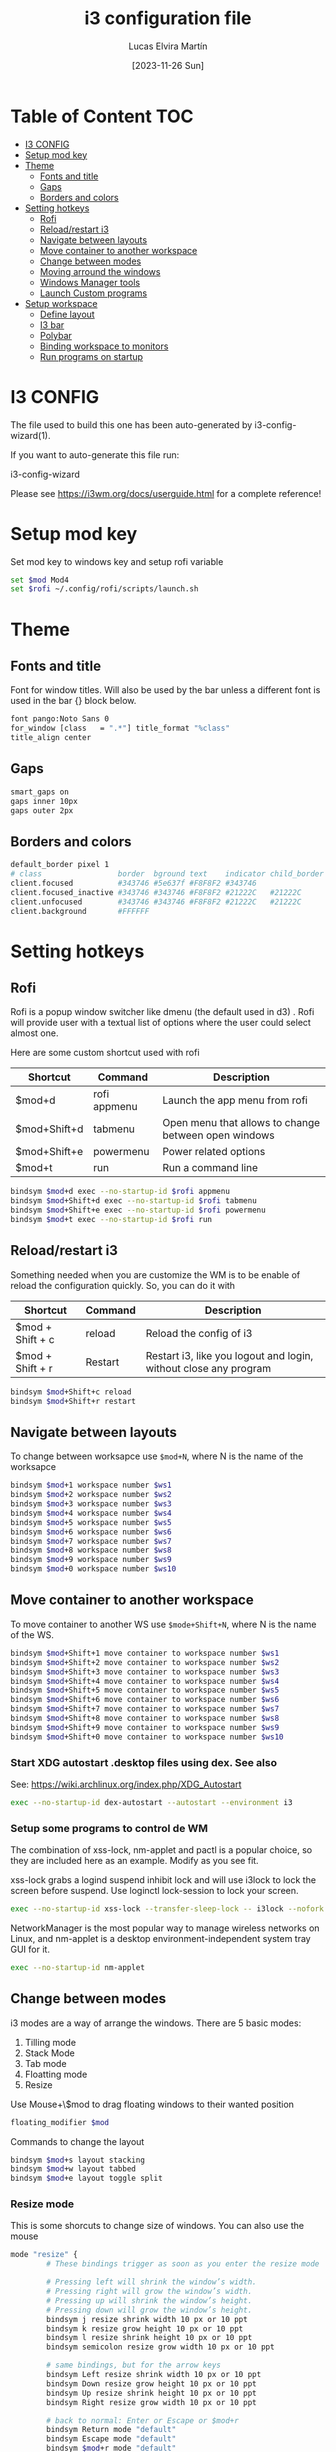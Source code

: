 #+TITLE: i3 configuration file
#+AUTHOR: Lucas Elvira Martín
#+DATE: [2023-11-26 Sun]
#+PROPERTY: header-args :tangle config
#+auto_tangle: t 
* Table of Content                                                      :TOC:
- [[#i3-config][I3 CONFIG]]
- [[#setup-mod-key][Setup mod key]]
- [[#theme][Theme]]
  - [[#fonts-and-title][Fonts and title]]
  - [[#gaps][Gaps]]
  - [[#borders-and-colors][Borders and colors]]
- [[#setting-hotkeys][Setting hotkeys]]
  - [[#rofi][Rofi]]
  - [[#reloadrestart-i3][Reload/restart i3]]
  - [[#navigate-between-layouts][Navigate between layouts]]
  - [[#move-container-to-another-workspace][Move container to another workspace]]
  - [[#change-between-modes][Change between modes]]
  - [[#moving-arround-the-windows][Moving arround the windows]]
  - [[#windows-manager-tools][Windows Manager tools]]
  - [[#launch-custom-programs][Launch Custom programs]]
- [[#setup-workspace][Setup workspace]]
  - [[#define-layout][Define layout]]
  - [[#i3-bar][I3 bar]]
  - [[#polybar][Polybar]]
  - [[#binding-workspace-to-monitors][Binding workspace to monitors]]
  - [[#run-programs-on-startup][Run programs on startup]]

* I3 CONFIG

The file used to build this one has been auto-generated by i3-config-wizard(1).

If you want to auto-generate this file run:

#+begin_example sh
i3-config-wizard
#+end_example

Please see <https://i3wm.org/docs/userguide.html> for a complete reference!

* Setup mod key

Set mod key to windows key and setup rofi variable

#+begin_src sh
set $mod Mod4
set $rofi ~/.config/rofi/scripts/launch.sh
#+end_src

* Theme
** Fonts and title

Font for window titles. Will also be used by the bar unless a different
font is used in the bar {} block below.

#+begin_src sh
font pango:Noto Sans 0
for_window [class   = ".*"] title_format "%class"
title_align center
#+end_src

** Gaps
#+begin_src sh
smart_gaps on
gaps inner 10px
gaps outer 2px
#+end_src

** Borders and colors

#+begin_src sh
default_border pixel 1
# class                 border  bground text    indicator child_border
client.focused          #343746 #5e637f #F8F8F2 #343746
client.focused_inactive #343746 #343746 #F8F8F2 #21222C   #21222C
client.unfocused        #343746 #343746 #F8F8F2 #21222C   #21222C
client.background       #FFFFFF
#+end_src

* Setting hotkeys

** Rofi

Rofi is a popup window switcher like dmenu (the default used in d3) . Rofi will
provide user with a textual list of options where the user could select almost
one.

Here are some custom shortcut used with rofi


| Shortcut     | Command      | Description                                          |
|--------------+--------------+------------------------------------------------------|
| $mod+d       | rofi appmenu | Launch the app menu from rofi                        |
| $mod+Shift+d | tabmenu      | Open menu that allows to change between open windows |
| $mod+Shift+e | powermenu    | Power related options                                |
| $mod+t       | run          | Run a command line                                   |

#+begin_src sh
bindsym $mod+d exec --no-startup-id $rofi appmenu
bindsym $mod+Shift+d exec --no-startup-id $rofi tabmenu
bindsym $mod+Shift+e exec --no-startup-id $rofi powermenu 
bindsym $mod+t exec --no-startup-id $rofi run 
#+end_src

** Reload/restart i3

Something needed when you are customize the WM is to be enable of reload the
configuration quickly. So, you can do it with 

| Shortcut         | Command | Description                                                      |
|------------------+---------+------------------------------------------------------------------|
| $mod + Shift + c | reload  | Reload the config of i3                                          |
| $mod + Shift + r | Restart | Restart i3, like you logout and login, without close any program |
|------------------+---------+------------------------------------------------------------------|

#+begin_src sh
bindsym $mod+Shift+c reload
bindsym $mod+Shift+r restart
#+end_src

** Navigate between layouts

To change between worksapce use ~$mod+N~, where N is the name of the worksapce
#+begin_src sh
bindsym $mod+1 workspace number $ws1
bindsym $mod+2 workspace number $ws2
bindsym $mod+3 workspace number $ws3
bindsym $mod+4 workspace number $ws4
bindsym $mod+5 workspace number $ws5
bindsym $mod+6 workspace number $ws6
bindsym $mod+7 workspace number $ws7
bindsym $mod+8 workspace number $ws8
bindsym $mod+9 workspace number $ws9
bindsym $mod+0 workspace number $ws10
#+end_src

** Move container to another workspace

To move container to another WS use ~$mode+Shift+N~, where N is the  name of the WS.
#+begin_src sh
bindsym $mod+Shift+1 move container to workspace number $ws1
bindsym $mod+Shift+2 move container to workspace number $ws2
bindsym $mod+Shift+3 move container to workspace number $ws3
bindsym $mod+Shift+4 move container to workspace number $ws4
bindsym $mod+Shift+5 move container to workspace number $ws5
bindsym $mod+Shift+6 move container to workspace number $ws6
bindsym $mod+Shift+7 move container to workspace number $ws7
bindsym $mod+Shift+8 move container to workspace number $ws8
bindsym $mod+Shift+9 move container to workspace number $ws9
bindsym $mod+Shift+0 move container to workspace number $ws10
#+end_src

*** Start XDG autostart .desktop files using dex. See also

See: <https://wiki.archlinux.org/index.php/XDG_Autostart>

#+begin_src sh
exec --no-startup-id dex-autostart --autostart --environment i3
#+end_src

*** Setup some programs to control de WM

The combination of xss-lock, nm-applet and pactl is a popular choice, so
they are included here as an example. Modify as you see fit.

xss-lock grabs a logind suspend inhibit lock and will use i3lock to lock
the screen before suspend. Use loginctl lock-session to lock your
screen.

#+begin_src sh
exec --no-startup-id xss-lock --transfer-sleep-lock -- i3lock --nofork
#+end_src
NetworkManager is the most popular way to manage wireless networks on
Linux, and nm-applet is a desktop environment-independent system tray
GUI for it.

#+begin_src sh
exec --no-startup-id nm-applet
#+end_src

** Change between modes

i3 modes are a way of arrange the windows. There are 5 basic modes:

1.  Tilling mode
2.  Stack Mode
3.  Tab mode
4.  Floatting mode
5.  Resize

Use Mouse+\$mod to drag floating windows to their wanted position

#+begin_src sh
floating_modifier $mod
#+end_src

Commands to change the layout

#+begin_src sh
bindsym $mod+s layout stacking
bindsym $mod+w layout tabbed
bindsym $mod+e layout toggle split
#+end_src

*** Resize mode

This is some shorcuts to change size of windows. You can also use the mouse

#+begin_src sh
mode "resize" {
        # These bindings trigger as soon as you enter the resize mode

        # Pressing left will shrink the window’s width.
        # Pressing right will grow the window’s width.
        # Pressing up will shrink the window’s height.
        # Pressing down will grow the window’s height.
        bindsym j resize shrink width 10 px or 10 ppt
        bindsym k resize grow height 10 px or 10 ppt
        bindsym l resize shrink height 10 px or 10 ppt
        bindsym semicolon resize grow width 10 px or 10 ppt

        # same bindings, but for the arrow keys
        bindsym Left resize shrink width 10 px or 10 ppt
        bindsym Down resize grow height 10 px or 10 ppt
        bindsym Up resize shrink height 10 px or 10 ppt
        bindsym Right resize grow width 10 px or 10 ppt

        # back to normal: Enter or Escape or $mod+r
        bindsym Return mode "default"
        bindsym Escape mode "default"
        bindsym $mod+r mode "default"
}
bindsym $mod+r mode "resize"
#+end_src

** Moving arround the windows

There are some key binding to navigate arrount the current layout

#+begin_src sh
# change focus
bindsym $mod+j focus left
bindsym $mod+k focus down
bindsym $mod+l focus up
bindsym $mod+semicolon focus right

# alternatively, you can use the cursor keys:
bindsym $mod+Left focus left
bindsym $mod+Down focus down
bindsym $mod+Up focus up
bindsym $mod+Right focus right

# move focused window
bindsym $mod+Shift+j move left
bindsym $mod+Shift+k move down
bindsym $mod+Shift+l move up
bindsym $mod+Shift+semicolon move right

# alternatively, you can use the cursor keys:
bindsym $mod+Shift+Left move left
bindsym $mod+Shift+Down move down
bindsym $mod+Shift+Up move up
bindsym $mod+Shift+Right move right

# split in horizontal orientation
bindsym $mod+h split h

# split in vertical orientation
bindsym $mod+v split v

# enter fullscreen mode for the focused container
bindsym $mod+f fullscreen toggle

# change container layout (stacked, tabbed, toggle split)

# toggle tiling / floating
bindsym $mod+Shift+space floating toggle

# change focus between tiling / floating windows
bindsym $mod+space focus mode_toggle

# focus the parent container
bindsym $mod+a focus parent

# focus the child container
# bindsym $mod+d focus child

# kill focused window
bindsym $mod+Shift+q kill
#+end_src



** Windows Manager tools

***  Use pactl to adjust volume in PulseAudio.

#+begin_src sh
set $refresh_i3status killall -SIGUSR1 i3status
bindsym XF86AudioRaiseVolume exec --no-startup-id pactl set-sink-volume @DEFAULT_SINK@ +5% && $refresh_i3status
bindsym XF86AudioLowerVolume exec --no-startup-id pactl set-sink-volume @DEFAULT_SINK@ -5% && $refresh_i3status
bindsym XF86AudioMute exec --no-startup-id pactl set-sink-mute @DEFAULT_SINK@ toggle && $refresh_i3status
bindsym XF86AudioMicMute exec --no-startup-id pactl set-source-mute @DEFAULT_SOURCE@ toggle && $refresh_i3status
bindsym XF86AudioPlay exec playerctl play-pause
bindsym XF86AudioStop exec playerctl stop
bindsym XF86AudioNext exec playerctl next
bindsym XF86AudioPrev exec playerctl previous
#+end_src

***  Allow to make screenshoots

#+begin_src sh
bindsym Print exec --no-startup-id maim "/home/$USER/Pictures/$(date +'%Y-%m-%d %H-%M-%S').png" && notify-send "Picture save in ~/Pictures/$(date +'%Y-%m-%d %H-%M-%S').png"
bindsym $mod+Print exec --no-startup-id maim --window $(xdotool getactivewindow) "/home/$USER/Pictures/$(date +'%Y-%m-%d %H-%M-%S').png" && notify-send "Picture save in ~/Pictures/$(date +'%Y-%m-%d %H-%M-%S').png"
bindsym Shift+Print exec --no-startup-id maim --select "/home/$USER/Pictures/$(date +'%Y-%m-%d %H-%M-%S').png" && notify-send "Picture save in ~/Pictures/$(date +'%Y-%m-%d %H-%M-%S').png"
## Clipboard Screenshots
bindsym Ctrl+Print exec --no-startup-id maim | xclip -selection clipboard -t image/png
bindsym Ctrl+$mod+Print exec --no-startup-id maim --window $(xdotool getactivewindow) | xclip -selection clipboard -t image/png
bindsym Ctrl+Shift+Print exec --no-startup-id maim --select | xclip -selection clipboard -t image/png
#+end_src

** Launch Custom programs
| action                     | shortcuts    |
|----------------------------+--------------|
| launch terminal            | $mod+return  |
| Launch firefox             | $mod+shift+b |
| Launch telegram            | $mod+shift+t |
| Connect headphones         | $mod+F1      |
| Change keyboard layout     | alt+shift    |
| Connect UC3M vpn           | $mod+F2      |
| open wiki.vim home         | $mod+alt+w   |
| open wiki.vim journal home | $mod+alt+j   |
|----------------------------+--------------|

#+begin_src sh
bindsym $mod+Return exec i3-sensible-terminal
bindsym $mod+Shift+b exec --no-startup-id firefox
bindsym $mod+Shift+t exec --no-startup-id telegram-desktop

exec_always "setxkbmap -option 'grp:alt_shift_toggle' -layout us,es"
bindsym $mod+F1 exec  --no-startup-id ~/.local/bin/bluetooth.sh

#+end_src

* Setup workspace

Workspace are like virtual desktop in other window manager or desktop
environment. On each workspace you can have any program, also you cand
bind some program to always be openend in one of it

** Define layout

In this block we define names for the default layout and store it in
variables to avoid repeating the names in multiple places

#+begin_src sh
set $ws1    "1: "
set $ws2    "2: "
set $ws3    "3:"
set $ws4    "4:"
set $ws5    "5:"
set $ws6    "6:"
set $ws7    "7:"
set $ws8    "8:"
set $ws9    "9:"
set $ws10   "10:"
set $ws11   scratchpad
#+end_src

*** Send programs to custom WS

Most of the programs can be referenced by its class and sent to custom
workspace. In this case, I will set firefox on ws2, spotify on ws3 and
message service on 4

#+begin_src sh
assign [class="firefox"] $ws2
assign [class="TelegramDesktop"] $ws4
assign [class="slack"] $ws4
assign [class="obsidian"] $ws5
#+end_src

There are also programs that don\'t follow this rule, so it is necessary
another method

#+begin_src sh
for_window [class="Spotify"] move to workspace $ws3
#+end_src

** I3 bar                                                       :DEPRECATED:

Start i3bar to display a workspace bar (plus the system information
i3status In the future, it will be replace to i3blocks or polybar

``` i3config
# finds out, if available)
bar {
  colors {
    background #000000
    statusline #FFFFFF
    separator  #666666

    focused_workspace  #83CAFA #51A2DA #FFFFFF
    active_workspace   #3C6EB4 #294172 #FFFFFF
    inactive_workspace #8C8C8C #4C4C4C #888888
    urgent_workspace   #EC69A0 #DB3279 #FFFFFF
    binding_mode       #b691d3 #A07CBC #FFFFFF
  }
  status_command i3status
}
```

** Polybar

Launch polybar on each restart. The configuration file is [[file:../polybar/config.org][polybar.org]]

#+begin_src sh
exec_always --no-startup-id /home/lucas/.config/polybar/launch.sh
#+end_src
** Binding workspace to monitors

#+begin_src sh
workspace $ws1 output DP-1
workspace $ws3 output DP-1
workspace $ws5 output DP-1
workspace $ws7 output DP-1
workspace $ws9 output DP-1
workspace $ws2 output HDMI-0
workspace $ws4 output HDMI-0
workspace $ws6 output HDMI-0
workspace $ws8 output HDMI-0
workspace $ws10 output HDMI-0
#+end_src

** Run programs on startup

Run some command on login. With *exec~always~* the command will be
execute always that the config file is reload. If you only want that it
will be execute once use *exec*

1.  Set background image
2.  launch picom
3.  Run xrand
4.  Run Redshift
5.  Launch always duns

#+begin_src sh
exec --no-startup-id feh --bg-fill /home/lucas/Pictures/wallpapers/OsfFKJ0.jpg
exec --no-startup-id picom -b -f --experimental-backends
exec --no-startup-id xrandr --output HDMI-0 --auto --right-of DP-1
exec --no-startup-id redshift -l 40.59:-3.712
exec --no-startup-id i3-sensible-terminal
exec_always --no-startup-id dunst -config ~/.config/dunst/dunstrc
exec --no-startup-id dex ~/.config/autostart/emacs-server.desktop
#+end_src
